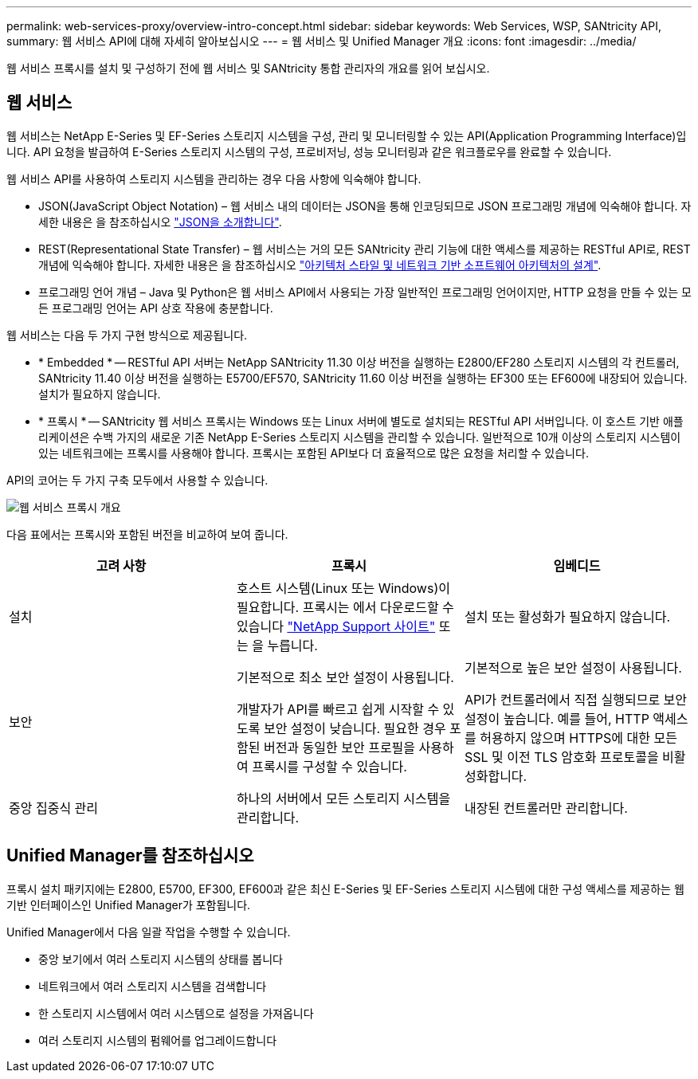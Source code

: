 ---
permalink: web-services-proxy/overview-intro-concept.html 
sidebar: sidebar 
keywords: Web Services, WSP, SANtricity API, 
summary: 웹 서비스 API에 대해 자세히 알아보십시오 
---
= 웹 서비스 및 Unified Manager 개요
:icons: font
:imagesdir: ../media/


[role="lead"]
웹 서비스 프록시를 설치 및 구성하기 전에 웹 서비스 및 SANtricity 통합 관리자의 개요를 읽어 보십시오.



== 웹 서비스

웹 서비스는 NetApp E-Series 및 EF-Series 스토리지 시스템을 구성, 관리 및 모니터링할 수 있는 API(Application Programming Interface)입니다. API 요청을 발급하여 E-Series 스토리지 시스템의 구성, 프로비저닝, 성능 모니터링과 같은 워크플로우를 완료할 수 있습니다.

웹 서비스 API를 사용하여 스토리지 시스템을 관리하는 경우 다음 사항에 익숙해야 합니다.

* JSON(JavaScript Object Notation) – 웹 서비스 내의 데이터는 JSON을 통해 인코딩되므로 JSON 프로그래밍 개념에 익숙해야 합니다. 자세한 내용은 을 참조하십시오 http://www.json.org["JSON을 소개합니다"^].
* REST(Representational State Transfer) – 웹 서비스는 거의 모든 SANtricity 관리 기능에 대한 액세스를 제공하는 RESTful API로, REST 개념에 익숙해야 합니다. 자세한 내용은 을 참조하십시오 http://www.ics.uci.edu/~fielding/pubs/dissertation/top.htm["아키텍처 스타일 및 네트워크 기반 소프트웨어 아키텍처의 설계"^].
* 프로그래밍 언어 개념 – Java 및 Python은 웹 서비스 API에서 사용되는 가장 일반적인 프로그래밍 언어이지만, HTTP 요청을 만들 수 있는 모든 프로그래밍 언어는 API 상호 작용에 충분합니다.


웹 서비스는 다음 두 가지 구현 방식으로 제공됩니다.

* * Embedded * -- RESTful API 서버는 NetApp SANtricity 11.30 이상 버전을 실행하는 E2800/EF280 스토리지 시스템의 각 컨트롤러, SANtricity 11.40 이상 버전을 실행하는 E5700/EF570, SANtricity 11.60 이상 버전을 실행하는 EF300 또는 EF600에 내장되어 있습니다. 설치가 필요하지 않습니다.
* * 프록시 * -- SANtricity 웹 서비스 프록시는 Windows 또는 Linux 서버에 별도로 설치되는 RESTful API 서버입니다. 이 호스트 기반 애플리케이션은 수백 가지의 새로운 기존 NetApp E-Series 스토리지 시스템을 관리할 수 있습니다. 일반적으로 10개 이상의 스토리지 시스템이 있는 네트워크에는 프록시를 사용해야 합니다. 프록시는 포함된 API보다 더 효율적으로 많은 요청을 처리할 수 있습니다.


API의 코어는 두 가지 구축 모두에서 사용할 수 있습니다.

image::../media/web_services_proxy_overview.gif[웹 서비스 프록시 개요]

다음 표에서는 프록시와 포함된 버전을 비교하여 보여 줍니다.

|===
| 고려 사항 | 프록시 | 임베디드 


 a| 
설치
 a| 
호스트 시스템(Linux 또는 Windows)이 필요합니다. 프록시는 에서 다운로드할 수 있습니다 http://mysupport.netapp.com/NOW/cgi-bin/software/?product=E-Series+SANtricity+Web+Services+%28REST+API%29&platform=WebServices["NetApp Support 사이트"^] 또는 을 누릅니다.
 a| 
설치 또는 활성화가 필요하지 않습니다.



 a| 
보안
 a| 
기본적으로 최소 보안 설정이 사용됩니다.

개발자가 API를 빠르고 쉽게 시작할 수 있도록 보안 설정이 낮습니다. 필요한 경우 포함된 버전과 동일한 보안 프로필을 사용하여 프록시를 구성할 수 있습니다.
 a| 
기본적으로 높은 보안 설정이 사용됩니다.

API가 컨트롤러에서 직접 실행되므로 보안 설정이 높습니다. 예를 들어, HTTP 액세스를 허용하지 않으며 HTTPS에 대한 모든 SSL 및 이전 TLS 암호화 프로토콜을 비활성화합니다.



 a| 
중앙 집중식 관리
 a| 
하나의 서버에서 모든 스토리지 시스템을 관리합니다.
 a| 
내장된 컨트롤러만 관리합니다.

|===


== Unified Manager를 참조하십시오

프록시 설치 패키지에는 E2800, E5700, EF300, EF600과 같은 최신 E-Series 및 EF-Series 스토리지 시스템에 대한 구성 액세스를 제공하는 웹 기반 인터페이스인 Unified Manager가 포함됩니다.

Unified Manager에서 다음 일괄 작업을 수행할 수 있습니다.

* 중앙 보기에서 여러 스토리지 시스템의 상태를 봅니다
* 네트워크에서 여러 스토리지 시스템을 검색합니다
* 한 스토리지 시스템에서 여러 시스템으로 설정을 가져옵니다
* 여러 스토리지 시스템의 펌웨어를 업그레이드합니다

